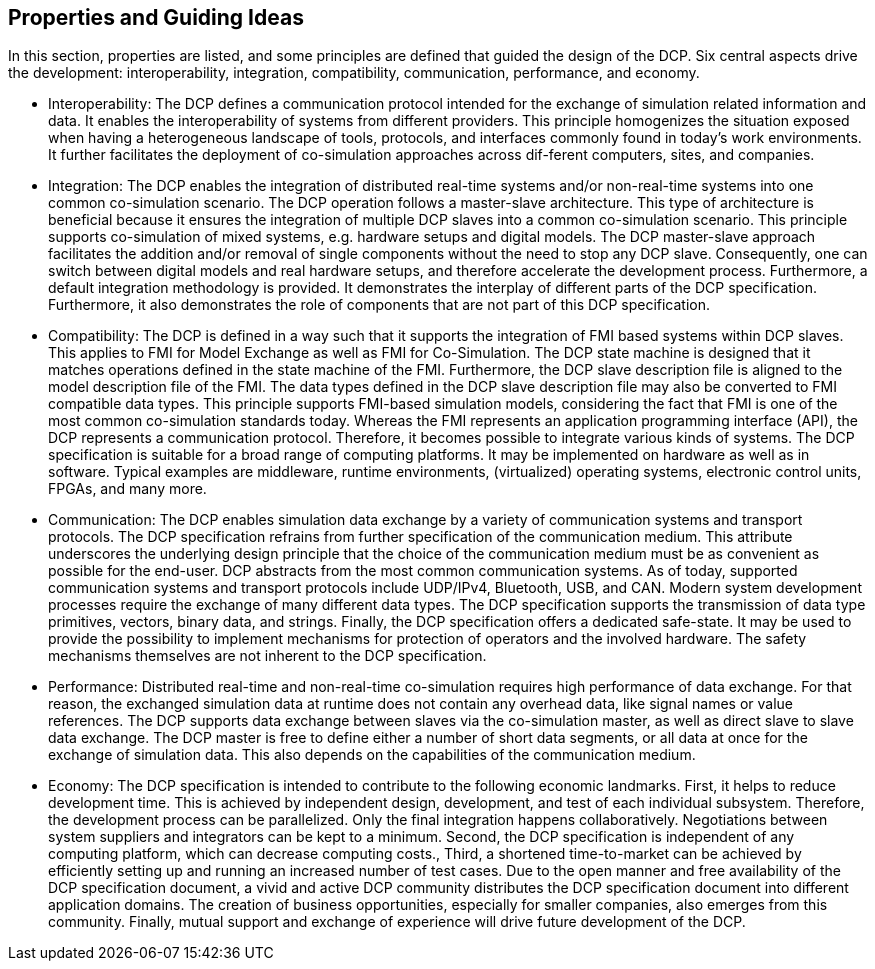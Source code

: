 == Properties and Guiding Ideas
In this section, properties are listed, and some principles are defined that guided the design of the DCP. Six central aspects drive the development: interoperability, integration, compatibility, communication, performance, and economy.

*	Interoperability: The DCP defines a communication protocol intended for the exchange of simulation related information and data. It enables the interoperability of systems from different providers. This principle homogenizes the situation exposed when having a heterogeneous landscape of tools, protocols, and interfaces commonly found in today’s work environments. It further facilitates the deployment of co-simulation approaches across dif-ferent computers, sites, and companies.
*	Integration: The DCP enables the integration of distributed real-time systems and/or non-real-time systems into one common co-simulation scenario.
The DCP operation follows a master-slave architecture. This type of architecture is beneficial because it ensures the integration of multiple DCP slaves into a common co-simulation scenario. This principle supports co-simulation of mixed systems, e.g. hardware setups and digital models. The DCP master-slave approach facilitates the addition and/or removal of single components without the need to stop any DCP slave. Consequently, one can switch between digital models and real hardware setups, and therefore accelerate the development process.
Furthermore, a default integration methodology is provided. It demonstrates the interplay of different parts of the DCP specification. Furthermore, it also demonstrates the role of components that are not part of this DCP specification.
*	Compatibility: The DCP is defined in a way such that it supports the integration of FMI based systems within DCP slaves. This applies to FMI for Model Exchange as well as FMI for Co-Simulation. The DCP state machine is designed that it matches operations defined in the state machine of the FMI. Furthermore, the DCP slave description file is aligned to the model description file of the FMI. The data types defined in the DCP slave description file may also be converted to FMI compatible data types. This principle supports FMI-based simulation models, considering the fact that FMI is one of the most common co-simulation standards today.
Whereas the FMI represents an application programming interface (API), the DCP represents a communication protocol. Therefore, it becomes possible to integrate various kinds of systems. The DCP specification is suitable for a broad range of computing platforms. It may be implemented on hardware as well as in software. Typical examples are middleware, runtime environments, (virtualized) operating systems, electronic control units, FPGAs, and many more.
*	Communication: The DCP enables simulation data exchange by a variety of communication systems and transport protocols. The DCP specification refrains from further specification of the communication medium. This attribute underscores the underlying design principle that the choice of the communication medium must be as convenient as possible for the end-user. DCP abstracts from the most common communication systems. As of today, supported communication systems and transport protocols include UDP/IPv4, Bluetooth, USB, and CAN.
Modern system development processes require the exchange of many different data types. The DCP specification supports the transmission of data type primitives, vectors, binary data, and strings. Finally, the DCP specification offers a dedicated safe-state. It may be used to provide the possibility to implement mechanisms for protection of operators and the involved hardware. The safety mechanisms themselves are not inherent to the DCP specification.
*	Performance: Distributed real-time and non-real-time co-simulation requires high performance of data exchange. For that reason, the exchanged simulation data at runtime does not contain any overhead data, like signal names or value references. The DCP supports data exchange between slaves via the co-simulation master, as well as direct slave to slave data exchange. The DCP master is free to define either a number of short data segments, or all data at once for the exchange of simulation data. This also depends on the capabilities of the communication medium.
*	Economy: The DCP specification is intended to contribute to the following economic landmarks. First, it helps to reduce development time. This is achieved by independent design, development, and test of each individual subsystem. Therefore, the development process can be parallelized. Only the final integration happens collaboratively. Negotiations between system suppliers and integrators can be kept to a minimum.  Second, the DCP specification is independent of any computing platform, which can decrease computing costs., Third, a shortened time-to-market can be achieved by efficiently setting up and running an increased number of test cases. Due to the open manner and free availability of the DCP specification document, a vivid and active DCP community distributes the DCP specification document into different application domains. The creation of business opportunities, especially for smaller companies, also emerges from this community. Finally, mutual support and exchange of experience will drive future development of the DCP.
